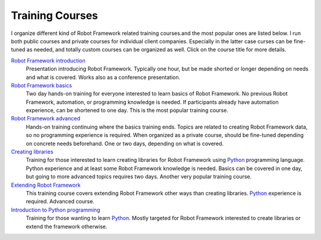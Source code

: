 Training Courses
================

I organize different kind of Robot Framework related training courses.and
the most popular ones are listed below. I run both public courses and
private courses for individual client companies. Especially in the latter case
curses can be fine-tuned as needed, and totally custom courses can be
organized as well. Click on the course title for more details.

`Robot Framework introduction <robot-framework-introduction.rst>`_
    Presentation introducing Robot Framework. Typically one hour, but
    be made shorted or longer depending on needs and what is covered.
    Works also as a conference presentation.

`Robot Framework basics <robot-framework-basics.rst>`_
    Two day hands-on training for everyone interested to learn basics of
    Robot Framework. No previous Robot Framework, automation, or programming
    knowledge is needed. If participants already have automation experience,
    can be shortened to one day. This is the most popular training course.

`Robot Framework advanced <robot-framework-advanced.rst>`_
    Hands-on training continuing where the basics training ends. Topics are
    related to creating Robot Framework data, so no programming experience is
    required. When organized as a private course, should be fine-tuned
    depending on concrete needs beforehand. One or two days, depending on
    what is covered.

`Creating libraries <creating-libraries.rst>`_
    Training for those interested to learn creating libraries for Robot
    Framework using Python_ programming language. Python experience and
    at least some Robot Framework knowledge is needed. Basics can be covered
    in one day, but going to more advanced topics requires two days.
    Another very popular training course.

`Extending Robot Framework <extending-robot-framework.rst>`_
    This training course covers extending Robot Framework other ways than
    creating libraries. Python_ experience is required. Advanced course.

`Introduction to Python programming <introduction-to-python-programming.rst>`_
    Training for those wanting to learn Python_. Mostly targeted for Robot
    Framework interested to create libraries or extend the framework otherwise.

.. _Python: http://python.org
